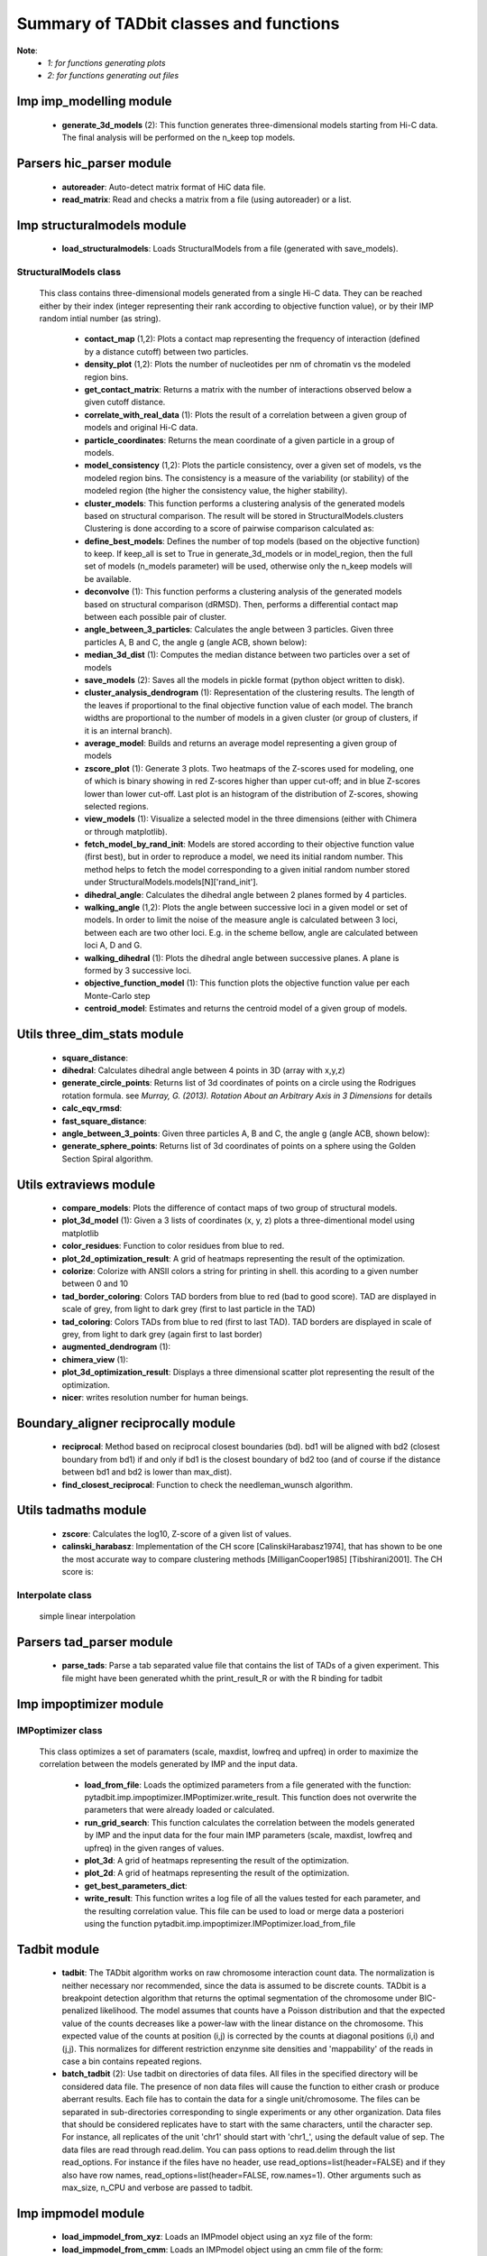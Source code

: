 =======================================
Summary of TADbit classes and functions
=======================================

**Note**:
  - *1: for functions generating plots*
  - *2: for functions generating out files*

Imp imp_modelling module
------------------------

   - **generate_3d_models** (2):             This function generates three-dimensional models starting from Hi-C data.                                             The final analysis will be performed on the n_keep top models.

Parsers hic_parser module
-------------------------

   - **autoreader**:                         Auto-detect matrix format of HiC data file.

   - **read_matrix**:                        Read and checks a matrix from a file (using                                             autoreader) or a list.

Imp structuralmodels module
---------------------------

   - **load_structuralmodels**:              Loads StructuralModels from a file                                             (generated with                                             save_models).

StructuralModels class
++++++++++++++++++++++
    This class contains three-dimensional models generated from a single Hi-C
    data. They can be reached either by their index (integer representing their
    rank according to objective function value), or by their IMP random intial
    number (as string).

      - **contact_map** (1,2):               Plots a contact map representing the frequency of interaction (defined                                             by a distance cutoff) between two particles.

      - **density_plot** (1,2):              Plots the number of nucleotides per nm of chromatin vs the modeled                                             region bins.

      - **get_contact_matrix**:              Returns a matrix with the number of interactions observed below a given                                             cutoff distance.

      - **correlate_with_real_data** (1):    Plots the result of a correlation between a given group of models and                                             original Hi-C data.

      - **particle_coordinates**:            Returns the mean coordinate of a given particle in a group of models.

      - **model_consistency** (1,2):         Plots the particle consistency, over a given set of models, vs the                                             modeled region bins. The consistency is a measure of the variability                                             (or stability) of the modeled region (the higher the consistency value,                                             the higher stability).

      - **cluster_models**:                  This function performs a clustering analysis of the generated models                                             based on structural comparison. The result will be stored in                                             StructuralModels.clusters                                                                                          Clustering is done according to a score of pairwise comparison                                             calculated as:

      - **define_best_models**:              Defines the number of top models (based on the objective function) to                                             keep. If keep_all is set to True in                                             generate_3d_models or in                                             model_region, then the full set                                             of models (n_models parameter) will be used, otherwise only the n_keep                                             models will be available.

      - **deconvolve** (1):                  This function performs a clustering analysis of the generated models                                             based on structural comparison (dRMSD).                                             Then, performs a differential contact map between each possible pair                                             of cluster.

      - **angle_between_3_particles**:       Calculates the angle between 3 particles.                                                                                                                                       Given three particles A, B and C, the angle g (angle ACB, shown below):

      - **median_3d_dist** (1):              Computes the median distance between two particles over a set of models

      - **save_models** (2):                 Saves all the models in pickle format (python object written to disk).

      - **cluster_analysis_dendrogram** (1): Representation of the clustering results. The length of the leaves if                                             proportional to the final objective function value of each model. The                                             branch widths are proportional to the number of models in a given                                             cluster (or group of clusters, if it is an internal branch).

      - **average_model**:                   Builds and returns an average model representing a given group of models

      - **zscore_plot** (1):                 Generate 3 plots. Two heatmaps of the Z-scores used for modeling, one                                             of which is binary showing in red Z-scores higher than upper cut-off;                                             and in blue Z-scores lower than lower cut-off. Last plot is an histogram                                             of the distribution of Z-scores, showing selected regions.

      - **view_models** (1):                 Visualize a selected model in the three dimensions (either with Chimera                                             or through matplotlib).

      - **fetch_model_by_rand_init**:        Models are stored according to their objective function value (first                                             best), but in order to reproduce a model, we need its initial random                                             number. This method helps to fetch the model corresponding to a given                                             initial random number stored under                                             StructuralModels.models[N]['rand_init'].

      - **dihedral_angle**:                  Calculates the dihedral angle between 2 planes formed by 4 particles.

      - **walking_angle** (1,2):             Plots the angle between successive loci in a given model or set of                                             models. In order to limit the noise of the measure angle is calculated                                             between 3 loci, between each are two other loci. E.g. in the scheme                                             bellow, angle are calculated between loci A, D and G.

      - **walking_dihedral** (1):            Plots the dihedral angle between successive planes. A plane is formed by                                             3 successive loci.

      - **objective_function_model** (1):    This function plots the objective function value per each Monte-Carlo                                             step

      - **centroid_model**:                  Estimates and returns the centroid model of a given group of models.

Utils three_dim_stats module
----------------------------

   - **square_distance**:                    

   - **dihedral**:                           Calculates dihedral angle between 4 points in 3D (array with x,y,z)

   - **generate_circle_points**:             Returns list of 3d coordinates of points on a circle using the                                             Rodrigues rotation formula.                                                                                          see *Murray, G. (2013). Rotation About an Arbitrary Axis in 3 Dimensions*                                             for details

   - **calc_eqv_rmsd**:                      

   - **fast_square_distance**:               

   - **angle_between_3_points**:             Given three particles A, B and C, the angle g (angle ACB, shown below):

   - **generate_sphere_points**:             Returns list of 3d coordinates of points on a sphere using the                                             Golden Section Spiral algorithm.

Utils extraviews module
-----------------------

   - **compare_models**:                     Plots the difference of contact maps of two group of structural models.

   - **plot_3d_model** (1):                  Given a 3 lists of coordinates (x, y, z) plots a three-dimentional model                                             using matplotlib

   - **color_residues**:                     Function to color residues from blue to red.

   - **plot_2d_optimization_result**:        A grid of heatmaps representing the result of the optimization.

   - **colorize**:                           Colorize with ANSII colors a string for printing in shell. this acording to                                             a given number between 0 and 10

   - **tad_border_coloring**:                Colors TAD borders from blue to red (bad to good score). TAD are displayed                                             in scale of grey, from light to dark grey (first to last particle in the                                             TAD)

   - **tad_coloring**:                       Colors TADs from blue to red (first to last TAD). TAD borders are displayed                                             in scale of grey, from light to dark grey (again first to last border)

   - **augmented_dendrogram** (1):           

   - **chimera_view** (1):                   

   - **plot_3d_optimization_result**:        Displays a three dimensional scatter plot representing the result of the                                             optimization.

   - **nicer**:                              writes resolution number for human beings.

Boundary_aligner reciprocally module
------------------------------------

   - **reciprocal**:                         Method based on reciprocal closest boundaries (bd). bd1 will be aligned                                             with bd2 (closest boundary from bd1) if and only if bd1 is the closest                                             boundary of bd2 too (and of course if the distance between bd1 and bd2 is                                             lower than max_dist).

   - **find_closest_reciprocal**:            Function to check the needleman_wunsch algorithm.

Utils tadmaths module
---------------------

   - **zscore**:                             Calculates the log10, Z-score of a given list of values.

   - **calinski_harabasz**:                  Implementation of the CH score [CalinskiHarabasz1974], that has shown to be                                             one the most accurate way to compare clustering methods                                             [MilliganCooper1985] [Tibshirani2001].                                                                                          The CH score is:

Interpolate class
+++++++++++++++++
                      simple linear interpolation

Parsers tad_parser module
-------------------------

   - **parse_tads**:                         Parse a tab separated value file that contains the list of TADs of a given                                             experiment. This file might have been generated whith the                                             print_result_R or with the R binding for tadbit

Imp impoptimizer module
-----------------------

IMPoptimizer class
++++++++++++++++++
    This class optimizes a set of paramaters (scale, maxdist, lowfreq and
    upfreq) in order to maximize the correlation between the models generated
    by IMP and the input data.

      - **load_from_file**:                  Loads the optimized parameters from a file generated with the function:                                             pytadbit.imp.impoptimizer.IMPoptimizer.write_result.                                             This function does not overwrite the parameters that were already                                             loaded or calculated.

      - **run_grid_search**:                 This function calculates the correlation between the models generated                                             by IMP and the input data for the four main IMP parameters (scale,                                             maxdist, lowfreq and upfreq) in the given ranges of values.

      - **plot_3d**:                         A grid of heatmaps representing the result of the optimization.

      - **plot_2d**:                         A grid of heatmaps representing the result of the optimization.

      - **get_best_parameters_dict**:        

      - **write_result**:                    This function writes a log file of all the values tested for each                                             parameter, and the resulting correlation value.                                                                                          This file can be used to load or merge data a posteriori using                                             the function pytadbit.imp.impoptimizer.IMPoptimizer.load_from_file

Tadbit module
-------------

   - **tadbit**:                             The TADbit algorithm works on raw chromosome interaction count data.                                             The normalization is neither necessary nor recommended,                                             since the data is assumed to be discrete counts.                                                                                          TADbit is a breakpoint detection algorithm that returns the optimal                                             segmentation of the chromosome under BIC-penalized likelihood. The                                             model assumes that counts have a Poisson distribution and that the                                             expected value of the counts decreases like a power-law with the                                             linear distance on the chromosome. This expected value of the counts                                             at position (i,j) is corrected by the counts at diagonal positions                                             (i,i) and (j,j). This normalizes for different restriction enzynme                                             site densities and 'mappability' of the reads in case a bin contains                                             repeated regions.

   - **batch_tadbit** (2):                   Use tadbit on directories of data files.                                             All files in the specified directory will be considered data file. The                                             presence of non data files will cause the function to either crash or                                             produce aberrant results.                                                                                          Each file has to contain the data for a single unit/chromosome. The                                             files can be separated in sub-directories corresponding to single                                             experiments or any other organization. Data files that should be                                             considered replicates have to start with the same characters, until                                             the character sep. For instance, all replicates of the unit                                             'chr1' should start with 'chr1\_', using the default value of sep.                                                                                          The data files are read through read.delim. You can pass options                                             to read.delim through the list read_options. For instance                                             if the files have no header, use read_options=list(header=FALSE) and if                                             they also have row names, read_options=list(header=FALSE, row.names=1).                                                                                          Other arguments such as max_size, n_CPU and verbose are passed to                                             tadbit.

Imp impmodel module
-------------------

   - **load_impmodel_from_xyz**:             Loads an IMPmodel object using an xyz file of the form:

   - **load_impmodel_from_cmm**:             Loads an IMPmodel object using an cmm file of the form:

IMPmodel class
++++++++++++++
    A container for the IMP modeling results.

      - **view_model** (1):                  Visualize a selected model in the three dimensions. (either with Chimera                                             or through matplotlib).

      - **min_max_by_axis**:                 Calculates the minimum and maximum coordinates of the model

      - **longest_axe**:                     

      - **contour**:                         Total length of the model

      - **write_xyz_OLD** (2):               Writes a xyz file containing the 3D coordinates of each particle in the                                             model.                                                                                          **Note:** If none of model_num, models or cluster parameter are set,                                             ALL the models will be written.

      - **write_xyz** (2):                   Writes a xyz file containing the 3D coordinates of each particle in the                                             model.                                                                                          **Note:** If none of model_num, models or cluster parameter are set,                                             ALL the models will be written.

      - **center_of_mass**:                  Gives the center of mass of a model

      - **distance**:                        Calculates the distance between one point of the model and an external                                             coordinate

      - **accessible_surface** (1):          Calculates a mesh surface around the model (distance equal to input                                             **radius**) and checks if each point of this mesh could be replaced by                                             an object (i.e. a protein) of a given **radius**                                                                                          Outer part of the model can be excluded from the estimation of                                             accessible surface, as the occupancy outside the model is unkown (see                                             superradius option).

      - **radius_of_gyration**:              Calculates the radius of gyration or gyradius of the model                                                                                          Defined as:

      - **cube_side**:                       Calculates the side of a cube containing the model.

      - **inaccessible_particles**:          Gives the number of loci/particles that are accessible to an object                                             (i.e. a protein) of a given size.

      - **objective_function** (1):          This function plots the objective function value per each Monte-Carlo                                             step.

      - **shortest_axe**:                    Minimum distance between two particles in the model

      - **write_cmm** (2):                   Save a model in the cmm format, read by Chimera                                             (http://www.cgl.ucsf.edu/chimera).                                                                                          **Note:** If none of model_num, models or cluster parameter are set,                                             ALL the models will be written.

      - **cube_volume**:                     Calculates the volume of a cube containing the model.

Chromosome module
-----------------

   - **load_chromosome**:                    Load a Chromosome object from a file. A Chromosome object can be saved with                                             the save_chromosome function.

ChromosomeSize class
++++++++++++++++++++
                      This is an integer.
                      
                      Chromosome size in base pairs

ExperimentList class
++++++++++++++++++++
                      Inherited from python built in list, modified for tadbit
                      Experiment.
                      
                      Mainly, `getitem`, `setitem`, and `append` were modified in order to
                      be able to search for experiments by index or by name, and to add
                      experiments simply using Chromosome.experiments.append(Experiment).
                      
                      The whole ExperimentList object is linked to a Chromosome instance
                      (Chromosome).

AlignmentDict class
+++++++++++++++++++
                      dict of Alignment
                      
                      Modified getitem, setitem, and append in order to be able to search
                      alignments by index or by name.
                      
                      linked to a Chromosome

RelativeChromosomeSize class
++++++++++++++++++++++++++++
                      This is an integer.
                      
                      Relative Chromosome size in base pairs.

Chromosome class
++++++++++++++++
    A Chromosome object designed to deal with Topologically Associating Domains
    predictions from different experiments, in different cell types for a given
    chromosome of DNA, and to compare them.

      - **save_chromosome**:                 Save a Chromosome object to a file (it uses load from                                             the cPickle). Once saved, the object can be loaded with                                             load_chromosome.

      - **add_experiment**:                  Add a Hi-C experiment to Chromosome

      - **visualize** (1):                   Visualize the matrix of Hi-C interactions of a given experiment

      - **align_experiments**:               Align the predicted boundaries of two different experiments. The                                             resulting alignment will be stored in the self.experiment list.

      - **get_tad_hic**:                     Retrieve the Hi-C data matrix corresponding to a given TAD.

      - **find_tad**:                        Call the tadbit function to calculate the                                             position of Topologically Associated Domain boundaries

      - **iter_tads**:                       Iterate over the TADs corresponding to a given experiment.

      - **set_max_tad_size**:                Change the maximum size allowed for TADs. It also applies to the                                             computed experiments.

      - **get_experiment**:                  Fetch an Experiment according to its name.                                             This can also be done directly with Chromosome.experiments[name].

Experiment module
-----------------

Experiment class
++++++++++++++++
    Hi-C experiment.

      - **get_hic_zscores**:                 Normalize the Hi-C raw data. The result will be stored into                                             the private Experiment._zscore list.

      - **optimal_imp_parameters** (2):      Find the optimal set of parameters to be used for the 3D modeling in                                             IMP.

      - **set_resolution**:                  Set a new value for the resolution. Copy the original data into                                             Experiment._ori_hic and replace the Experiment.hic_data                                             with the data corresponding to new data                                             (compare_condition).

      - **get_hic_matrix**:                  Return the Hi-C matrix.

      - **normalize_hic**:                   Normalize the Hi-C data. This normalization step does the same of                                             the tadbit function (default parameters),                                                                                          It fills the Experiment.norm variable with the Hi-C values divided by                                             the calculated weight.                                                                                          The weight of a given cell in column i and row j corresponds to the                                             square root of the product of the sum of column i by the sum of row                                             j.                                                                                          normalization is done according to this formula:

      - **write_interaction_pairs**:         Creates a tab separated file with all the pairwise interactions.

      - **model_region** (2):                Generates of three-dimentional models using IMP, for a given segment of                                             chromosome.

      - **print_hic_matrix**:                Return the Hi-C matrix as string

      - **load_hic_data**:                   Add a Hi-C experiment to the Chromosome object.

      - **load_tad_def**:                    Add the Topologically Associated Domains definition detection to Slice

Boundary_aligner globally module
--------------------------------

   - **equal**:                              

   - **virgin_score**:                       creates empty matrix

   - **needleman_wunsch**:                   Align two lists of TAD boundaries.

Utils hic_filtering module
--------------------------

   - **filter_by_mean**:                     fits the distribution of Hi-C interaction count by column in the matrix to                                             a polynomial. Then searches for the first possible

   - **hic_filtering_for_modelling**:        Main filtering function, to remove artefactual columns in a given Hi-C                                             matrix

   - **filter_by_zero_count**:               fits the distribution of Hi-C interaction count by column in the matrix to                                             a polynomial. Then searches for the first possible

Alignment module
----------------

   - **generate_shuffle_tads**:              Returns a shuffle version of a given list of TADs

   - **randomization_test**:                 Return the probability that original alignment is better than an                                             alignment of randomized boundaries.

   - **generate_rnd_tads**:                  Generates random TADs over a chromosome of a given size according to a given                                             distribution of lengths of TADs.

TAD class
+++++++++
                      Specific class of TADs, used only within Alignment objects.
                      It is directly inheriting from python dict.
                      a TAD these keys:
                      
                      - 'start': position of the TAD
                      - 'end': position of the TAD
                      - 'score': of the prediction of boundary
                      - 'brk': same as 'end'
                      - 'pos': in the alignment (column number)
                      - 'exp': Experiment this TAD belongs to
                      - 'index': of this TAD within all TADs in the Experiment

Alignment class
+++++++++++++++
    Alignment of TAD borders

      - **iteritems**:                       Iterate over experiment names and aligned boundaries

      - **get_column**:                      Get a list of column responding to a given characteristic.

      - **write_alignment**:                 Print alignment of TAD boundaries between different experiments.                                             Alignment are displayed with colors according to the tadbit                                             confidence score for each boundary.

      - **itervalues**:                      Iterate over experiment names and aligned boundaries

      - **itercolumns**:                     Iterate over columns in the alignment

      - **draw** (1):                        Draw alignments as a plot.

Boundary_aligner aligner module
-------------------------------

   - **consensusize**:                       Given two alignments returns a consensus alignment. Used for the generation                                             of multiple alignments

   - **align**:                              Align Topologically Associating Domain borders. Supports multiple alignment                                             by building a consensus TAD and aligning each TAD to it.

